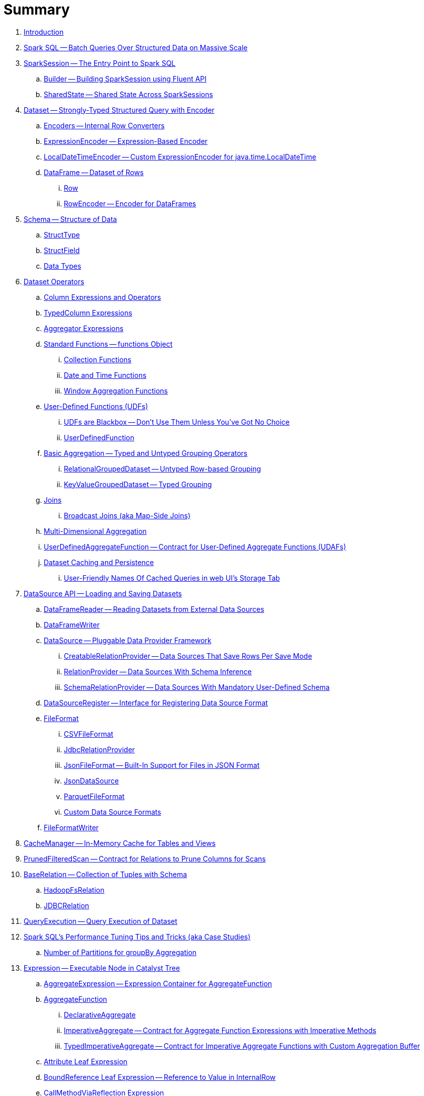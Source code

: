 = Summary

. link:book-intro.adoc[Introduction]

. link:spark-sql.adoc[Spark SQL -- Batch Queries Over Structured Data on Massive Scale]

. link:spark-sql-SparkSession.adoc[SparkSession -- The Entry Point to Spark SQL]
.. link:spark-sql-sparksession-builder.adoc[Builder -- Building SparkSession using Fluent API]
.. link:spark-sql-SparkSession-SharedState.adoc[SharedState -- Shared State Across SparkSessions]

. link:spark-sql-Dataset.adoc[Dataset -- Strongly-Typed Structured Query with Encoder]
.. link:spark-sql-Encoder.adoc[Encoders -- Internal Row Converters]
.. link:spark-sql-ExpressionEncoder.adoc[ExpressionEncoder -- Expression-Based Encoder]
.. link:spark-sql-ExpressionEncoder-LocalDateTime.adoc[LocalDateTimeEncoder -- Custom ExpressionEncoder for java.time.LocalDateTime]

.. link:spark-sql-DataFrame.adoc[DataFrame -- Dataset of Rows]
... link:spark-sql-Row.adoc[Row]
... link:spark-sql-RowEncoder.adoc[RowEncoder -- Encoder for DataFrames]

. link:spark-sql-schema.adoc[Schema -- Structure of Data]
.. link:spark-sql-StructType.adoc[StructType]
.. link:spark-sql-StructField.adoc[StructField]
.. link:spark-sql-DataType.adoc[Data Types]

. link:spark-sql-dataset-operators.adoc[Dataset Operators]
.. link:spark-sql-Column.adoc[Column Expressions and Operators]
.. link:spark-sql-TypedColumn.adoc[TypedColumn Expressions]
.. link:spark-sql-Aggregator.adoc[Aggregator Expressions]
.. link:spark-sql-functions.adoc[Standard Functions -- functions Object]
... link:spark-sql-collection-functions.adoc[Collection Functions]
... link:spark-sql-functions-datetime.adoc[Date and Time Functions]
... link:spark-sql-functions-windows.adoc[Window Aggregation Functions]
.. link:spark-sql-udfs.adoc[User-Defined Functions (UDFs)]
... link:spark-sql-udfs-blackbox.adoc[UDFs are Blackbox -- Don't Use Them Unless You've Got No Choice]
... link:spark-sql-UserDefinedFunction.adoc[UserDefinedFunction]
.. link:spark-sql-basic-aggregation.adoc[Basic Aggregation -- Typed and Untyped Grouping Operators]
... link:spark-sql-RelationalGroupedDataset.adoc[RelationalGroupedDataset -- Untyped Row-based Grouping]
... link:spark-sql-KeyValueGroupedDataset.adoc[KeyValueGroupedDataset -- Typed Grouping]
.. link:spark-sql-joins.adoc[Joins]
... link:spark-sql-joins-broadcast.adoc[Broadcast Joins (aka Map-Side Joins)]
.. link:spark-sql-multi-dimensional-aggregation.adoc[Multi-Dimensional Aggregation]
.. link:spark-sql-UserDefinedAggregateFunction.adoc[UserDefinedAggregateFunction -- Contract for User-Defined Aggregate Functions (UDAFs)]
.. link:spark-sql-caching.adoc[Dataset Caching and Persistence]
... link:spark-sql-caching-webui-storage.adoc[User-Friendly Names Of Cached Queries in web UI's Storage Tab]

. link:spark-sql-datasource-api.adoc[DataSource API -- Loading and Saving Datasets]
.. link:spark-sql-DataFrameReader.adoc[DataFrameReader -- Reading Datasets from External Data Sources]
.. link:spark-sql-DataFrameWriter.adoc[DataFrameWriter]

.. link:spark-sql-DataSource.adoc[DataSource -- Pluggable Data Provider Framework]
... link:spark-sql-CreatableRelationProvider.adoc[CreatableRelationProvider -- Data Sources That Save Rows Per Save Mode]
... link:spark-sql-RelationProvider.adoc[RelationProvider -- Data Sources With Schema Inference]
... link:spark-sql-SchemaRelationProvider.adoc[SchemaRelationProvider -- Data Sources With Mandatory User-Defined Schema]

.. link:spark-sql-DataSourceRegister.adoc[DataSourceRegister -- Interface for Registering Data Source Format]

.. link:spark-sql-FileFormat.adoc[FileFormat]
... link:spark-sql-CSVFileFormat.adoc[CSVFileFormat]
... link:spark-sql-JdbcRelationProvider.adoc[JdbcRelationProvider]
... link:spark-sql-JsonFileFormat.adoc[JsonFileFormat -- Built-In Support for Files in JSON Format]
... link:spark-sql-JsonDataSource.adoc[JsonDataSource]
... link:spark-sql-ParquetFileFormat.adoc[ParquetFileFormat]
... link:spark-sql-datasource-custom-formats.adoc[Custom Data Source Formats]
.. link:spark-sql-FileFormatWriter.adoc[FileFormatWriter]

. link:spark-sql-CacheManager.adoc[CacheManager -- In-Memory Cache for Tables and Views]

. link:spark-sql-PrunedFilteredScan.adoc[PrunedFilteredScan -- Contract for Relations to Prune Columns for Scans]

. link:spark-sql-BaseRelation.adoc[BaseRelation -- Collection of Tuples with Schema]
.. link:spark-sql-BaseRelation-HadoopFsRelation.adoc[HadoopFsRelation]
.. link:spark-sql-BaseRelation-JDBCRelation.adoc[JDBCRelation]

. link:spark-sql-QueryExecution.adoc[QueryExecution -- Query Execution of Dataset]

. link:spark-sql-performance-tuning.adoc[Spark SQL's Performance Tuning Tips and Tricks (aka Case Studies)]
.. link:spark-sql-performance-tuning-groupBy-aggregation.adoc[Number of Partitions for groupBy Aggregation]

. link:spark-sql-Expression.adoc[Expression -- Executable Node in Catalyst Tree]
.. link:spark-sql-Expression-AggregateExpression.adoc[AggregateExpression -- Expression Container for AggregateFunction]
.. link:spark-sql-Expression-AggregateFunction.adoc[AggregateFunction]
... link:spark-sql-Expression-AggregateFunction-DeclarativeAggregate.adoc[DeclarativeAggregate]
... link:spark-sql-Expression-AggregateFunction-ImperativeAggregate.adoc[ImperativeAggregate -- Contract for Aggregate Function Expressions with Imperative Methods]
... link:spark-sql-Expression-AggregateFunction-TypedImperativeAggregate.adoc[TypedImperativeAggregate -- Contract for Imperative Aggregate Functions with Custom Aggregation Buffer]
.. link:spark-sql-Expression-Attribute.adoc[Attribute Leaf Expression]
.. link:spark-sql-Expression-BoundReference.adoc[BoundReference Leaf Expression -- Reference to Value in InternalRow]
.. link:spark-sql-Expression-CallMethodViaReflection.adoc[CallMethodViaReflection Expression]
.. link:spark-sql-Expression-CollectionGenerator.adoc[CollectionGenerator Generator Expression Contract]
.. link:spark-sql-Expression-ExplodeBase.adoc[ExplodeBase Base Generator Expression]
.. link:spark-sql-Expression-Generator.adoc[Generator Expression to Generate Zero Or More Rows (aka Lateral Views)]
.. link:spark-sql-Expression-Inline.adoc[Inline Generator Expression]
.. link:spark-sql-Expression-JsonToStructs.adoc[JsonToStructs Unary Expression]
.. link:spark-sql-Expression-JsonTuple.adoc[JsonTuple Generator Expression]
.. link:spark-sql-Expression-Literal.adoc[Literal Leaf Expression]
.. link:spark-sql-Expression-ScalaUDF.adoc[ScalaUDF -- Catalyst Expression to Manage Lifecycle of User-Defined Function]
.. link:spark-sql-Expression-ScalaUDAF.adoc[ScalaUDAF -- Catalyst Expression Adapter for UserDefinedAggregateFunction]
.. link:spark-sql-Expression-Stack.adoc[Stack Generator Expression]
.. link:spark-sql-Expression-StaticInvoke.adoc[StaticInvoke Non-SQL Expression]
.. link:spark-sql-Expression-TimeWindow.adoc[TimeWindow Unevaluable Unary Expression]
.. link:spark-sql-Expression-UnixTimestamp.adoc[UnixTimestamp TimeZoneAware Binary Expression]
.. link:spark-sql-Expression-WindowExpression.adoc[WindowExpression Unevaluable Expression]
... link:spark-sql-Expression-WindowSpecDefinition.adoc[WindowSpecDefinition Unevaluable Expression]
.. link:spark-sql-Expression-WindowFunction.adoc[WindowFunction]
... link:spark-sql-Expression-AggregateWindowFunction.adoc[AggregateWindowFunction]
... link:spark-sql-Expression-OffsetWindowFunction.adoc[OffsetWindowFunction]
... link:spark-sql-Expression-SizeBasedWindowFunction.adoc[SizeBasedWindowFunction]

. link:spark-sql-LogicalPlan.adoc[LogicalPlan -- Logical Query Plan / Logical Operator]
.. link:spark-sql-LogicalPlan-Aggregate.adoc[Aggregate Unary Logical Operator]
.. link:spark-sql-LogicalPlan-BroadcastHint.adoc[BroadcastHint Unary Logical Operator]
.. link:spark-sql-LogicalPlan-DeserializeToObject.adoc[DeserializeToObject Logical Operator]
.. link:spark-sql-LogicalPlan-Expand.adoc[Expand Unary Logical Operator]
.. link:spark-sql-LogicalPlan-Generate.adoc[Generate Unary Logical Operator for Lateral Views]
.. link:spark-sql-LogicalPlan-GroupingSets.adoc[GroupingSets Unary Logical Operator]
.. link:spark-sql-LogicalPlan-Hint.adoc[Hint Logical Operator]
.. link:spark-sql-LogicalPlan-HiveTableRelation.adoc[HiveTableRelation Leaf Logical Operator]
.. link:spark-sql-LogicalPlan-InMemoryRelation.adoc[InMemoryRelation Leaf Logical Operator For Cached Query Plans]
.. link:spark-sql-LogicalPlan-Join.adoc[Join Logical Operator]
.. link:spark-sql-LogicalPlan-LeafNode.adoc[LeafNode -- Base Logical Operator with No Child Operators and Optional Statistics]
.. link:spark-sql-LogicalPlan-LocalRelation.adoc[LocalRelation Logical Operator]
.. link:spark-sql-LogicalPlan-LogicalRelation.adoc[LogicalRelation Logical Operator -- Adapter for BaseRelation]
.. link:spark-sql-LogicalPlan-Pivot.adoc[Pivot Unary Logical Operator]
.. link:spark-sql-LogicalPlan-Project.adoc[Project Unary Logical Operator]
.. link:spark-sql-LogicalPlan-Repartition-RepartitionByExpression.adoc[Repartition Logical Operators -- Repartition and RepartitionByExpression]

.. link:spark-sql-LogicalPlan-RunnableCommand.adoc[RunnableCommand -- Generic Logical Command with Side Effects]
... link:spark-sql-LogicalPlan-AlterViewAsCommand.adoc[AlterViewAsCommand Logical Command]
... link:spark-sql-LogicalPlan-AnalyzeColumnCommand.adoc[AnalyzeColumnCommand Logical Command]
... link:spark-sql-LogicalPlan-AnalyzePartitionCommand.adoc[AnalyzePartitionCommand Logical Command -- Computing Partition-Level Statistics (Total Size and Row Count)]
... link:spark-sql-LogicalPlan-AnalyzeTableCommand.adoc[AnalyzeTableCommand Logical Command -- Computing Table-Level Statistics (Total Size and Row Count)]
... link:spark-sql-LogicalPlan-ClearCacheCommand.adoc[ClearCacheCommand Logical Command]
... link:spark-sql-LogicalPlan-RunnableCommand-CreateDataSourceTableCommand.adoc[CreateDataSourceTableCommand Logical Command]
... link:spark-sql-LogicalPlan-CreateViewCommand.adoc[CreateViewCommand Logical Command]
... link:spark-sql-LogicalPlan-ExplainCommand.adoc[ExplainCommand Logical Command]

.. link:spark-sql-LogicalPlan-SubqueryAlias.adoc[SubqueryAlias Logical Operator]
.. link:spark-sql-LogicalPlan-UnresolvedFunction.adoc[UnresolvedFunction Logical Operator]
.. link:spark-sql-LogicalPlan-UnresolvedRelation.adoc[UnresolvedRelation Logical Operator]
.. link:spark-sql-LogicalPlan-Window.adoc[Window Unary Logical Operator]
.. link:spark-sql-LogicalPlan-WithWindowDefinition.adoc[WithWindowDefinition Unary Logical Operator]

. link:spark-sql-Analyzer.adoc[Analyzer -- Logical Plan Analyzer]
.. link:spark-sql-Analyzer-CheckAnalysis.adoc[CheckAnalysis -- Analysis Validation]
.. link:spark-sql-Analyzer-HandleNullInputsForUDF.adoc[HandleNullInputsForUDF Logical Evaluation Rule]
.. link:spark-sql-Analyzer-ResolveWindowFrame.adoc[ResolveWindowFrame Logical Evaluation Rule]
.. link:spark-sql-Analyzer-WindowsSubstitution.adoc[WindowsSubstitution Logical Evaluation Rule]

. link:spark-sql-SparkOptimizer.adoc[SparkOptimizer -- Rule-Based Optimizer]
.. link:spark-sql-Optimizer-ColumnPruning.adoc[ColumnPruning]
.. link:spark-sql-Optimizer-CombineTypedFilters.adoc[CombineTypedFilters]
.. link:spark-sql-Optimizer-ConstantFolding.adoc[ConstantFolding]
.. link:spark-sql-Optimizer-CostBasedJoinReorder.adoc[CostBasedJoinReorder]
.. link:spark-sql-Optimizer-DecimalAggregates.adoc[DecimalAggregates]
.. link:spark-sql-Optimizer-EliminateSerialization.adoc[EliminateSerialization]
.. link:spark-sql-Optimizer-GetCurrentDatabase.adoc[GetCurrentDatabase / ComputeCurrentTime]
.. link:spark-sql-Optimizer-LimitPushDown.adoc[LimitPushDown]
.. link:spark-sql-Optimizer-NullPropagation.adoc[NullPropagation]
.. link:spark-sql-Optimizer-PropagateEmptyRelation.adoc[PropagateEmptyRelation]
.. link:spark-sql-Optimizer-PushDownPredicate.adoc[PushDownPredicate]
.. link:spark-sql-Optimizer-ReorderJoin.adoc[ReorderJoin]
.. link:spark-sql-Optimizer-SimplifyCasts.adoc[SimplifyCasts]
.. link:spark-sql-Optimizer.adoc[Optimizer -- Generic Rule-Based Optimizer]

. link:spark-sql-cost-based-optimization.adoc[Cost-Based Optimization (CBO)]
.. link:spark-sql-CommandUtils.adoc[CommandUtils -- Utilities for Table Statistics]
.. link:spark-sql-EstimationUtils.adoc[EstimationUtils]

. link:spark-sql-LogicalPlanStats.adoc[LogicalPlanStats -- Statistics of Logical Operator]
.. link:spark-sql-Statistics.adoc[Statistics -- Estimates of Plan Statistics and Query Hints]
.. link:spark-sql-LogicalPlanVisitor.adoc[LogicalPlanVisitor -- Base Visitor for Computing Statistics of Logical Plan]
.. link:spark-sql-SizeInBytesOnlyStatsPlanVisitor.adoc[SizeInBytesOnlyStatsPlanVisitor -- LogicalPlanVisitor for Total Size (in Bytes) Statistic Only]
.. link:spark-sql-BasicStatsPlanVisitor.adoc[BasicStatsPlanVisitor -- Computing Statistics for Cost-Based Optimization]
... link:spark-sql-AggregateEstimation.adoc[AggregateEstimation]
... link:spark-sql-FilterEstimation.adoc[FilterEstimation]
... link:spark-sql-JoinEstimation.adoc[JoinEstimation]
... link:spark-sql-ProjectEstimation.adoc[ProjectEstimation]

. link:spark-sql-SparkPlan.adoc[SparkPlan -- Contract of Physical Operators in Physical Query Plan of Structured Query]
.. link:spark-sql-SparkPlan-BroadcastExchangeExec.adoc[BroadcastExchangeExec Unary Operator for Broadcasting Joins]
.. link:spark-sql-SparkPlan-BroadcastHashJoinExec.adoc[BroadcastHashJoinExec Binary Physical Operator]
.. link:spark-sql-SparkPlan-BroadcastNestedLoopJoinExec.adoc[BroadcastNestedLoopJoinExec Binary Physical Operator]
.. link:spark-sql-SparkPlan-CoalesceExec.adoc[CoalesceExec Unary Physical Operator]
.. link:spark-sql-SparkPlan-DataSourceScanExec.adoc[DataSourceScanExec -- Contract for Leaf Physical Operators with Java Code Generation]
.. link:spark-sql-SparkPlan-DataSourceV2ScanExec.adoc[DataSourceV2ScanExec Leaf Physical Operator]
.. link:spark-sql-SparkPlan-ExecutedCommandExec.adoc[ExecutedCommandExec Leaf Physical Operator for Command Execution]
.. link:spark-sql-SparkPlan-ExternalRDDScanExec.adoc[ExternalRDDScanExec Leaf Physical Operator]
.. link:spark-sql-SparkPlan-FileSourceScanExec.adoc[FileSourceScanExec Leaf Physical Operator]
.. link:spark-sql-SparkPlan-GenerateExec.adoc[GenerateExec Unary Physical Operator]
.. link:spark-sql-SparkPlan-HashAggregateExec.adoc[HashAggregateExec Aggregate Physical Operator for Hash-Based Aggregation]
.. link:spark-sql-SparkPlan-HiveTableScanExec.adoc[HiveTableScanExec Leaf Physical Operator]
.. link:spark-sql-SparkPlan-InMemoryTableScanExec.adoc[InMemoryTableScanExec Physical Operator]
.. link:spark-sql-SparkPlan-LocalTableScanExec.adoc[LocalTableScanExec Physical Operator]
.. link:spark-sql-SparkPlan-ObjectHashAggregateExec.adoc[ObjectHashAggregateExec Aggregate Physical Operator]
.. link:spark-sql-SparkPlan-RangeExec.adoc[RangeExec Leaf Physical Operator]
.. link:spark-sql-SparkPlan-RDDScanExec.adoc[RDDScanExec Leaf Physical Operator]
.. link:spark-sql-SparkPlan-ReusedExchangeExec.adoc[ReusedExchangeExec Leaf Physical Operator]
.. link:spark-sql-SparkPlan-RowDataSourceScanExec.adoc[RowDataSourceScanExec Leaf Physical Operator]
.. link:spark-sql-SparkPlan-ShuffleExchange.adoc[ShuffleExchange Unary Physical Operator]
.. link:spark-sql-SparkPlan-ShuffledHashJoinExec.adoc[ShuffledHashJoinExec Binary Physical Operator]
.. link:spark-sql-SparkPlan-SortAggregateExec.adoc[SortAggregateExec Aggregate Physical Operator for Sort-Based Aggregation]
.. link:spark-sql-SparkPlan-SortMergeJoinExec.adoc[SortMergeJoinExec Binary Physical Operator]
.. link:spark-sql-SparkPlan-SortExec.adoc[SortExec Unary Physical Operator]
.. link:spark-sql-SparkPlan-SubqueryExec.adoc[SubqueryExec Unary Physical Operator]
.. link:spark-sql-SparkPlan-InputAdapter.adoc[InputAdapter Unary Physical Operator]
.. link:spark-sql-SparkPlan-WindowExec.adoc[WindowExec Unary Physical Operator]
... link:spark-sql-AggregateProcessor.adoc[AggregateProcessor]
... link:spark-sql-WindowFunctionFrame.adoc[WindowFunctionFrame]
.. link:spark-sql-SparkPlan-WholeStageCodegenExec.adoc[WholeStageCodegenExec Unary Physical Operator for Java Code Generation]

. link:spark-sql-SparkPlan-Partitioning.adoc[Partitioning -- Specification of Physical Operator's Output Partitions]

. link:spark-sql-SparkPlanner.adoc[SparkPlanner -- Query Planner with no Hive Support]
.. link:spark-sql-SparkStrategy.adoc[SparkStrategy -- Base for Execution Planning Strategies]
.. link:spark-sql-SparkStrategies.adoc[SparkStrategies -- Container of Execution Planning Strategies]
.. link:spark-sql-SparkStrategy-Aggregation.adoc[Aggregation Execution Planning Strategy for Aggregate Physical Operators]
.. link:spark-sql-SparkStrategy-BasicOperators.adoc[BasicOperators Execution Planning Strategy]
.. link:spark-sql-SparkStrategy-DataSourceStrategy.adoc[DataSourceStrategy Execution Planning Strategy]
.. link:spark-sql-SparkStrategy-FileSourceStrategy.adoc[FileSourceStrategy Execution Planning Strategy]
.. link:spark-sql-SparkStrategy-InMemoryScans.adoc[InMemoryScans Execution Planning Strategy]
.. link:spark-sql-SparkStrategy-JoinSelection.adoc[JoinSelection Execution Planning Strategy]

. link:spark-sql-QueryExecution-SparkPlan-Preparations.adoc[Physical Plan Preparations Rules]
.. link:spark-sql-CollapseCodegenStages.adoc[CollapseCodegenStages Physical Optimization Rule -- Collapsing Physical Operators for Whole-Stage Java Code Generation (aka Whole-Stage CodeGen)]
.. link:spark-sql-EnsureRequirements.adoc[EnsureRequirements Physical Preparation Rule]

. link:spark-sql-parsing-framework.adoc[SQL Parsing Framework]
.. link:spark-sql-SparkSqlParser.adoc[SparkSqlParser -- Default SQL Parser]
... link:spark-sql-SparkSqlAstBuilder.adoc[SparkSqlAstBuilder]
.. link:spark-sql-CatalystSqlParser.adoc[CatalystSqlParser -- DataTypes and StructTypes Parser]
.. link:spark-sql-AstBuilder.adoc[AstBuilder -- ANTLR-based SQL Parser]
.. link:spark-sql-AbstractSqlParser.adoc[AbstractSqlParser -- Base SQL Parsing Infrastructure]
.. link:spark-sql-ParserInterface.adoc[ParserInterface -- SQL Parser Contract]

. link:spark-sql-SQLMetric.adoc[SQLMetric -- SQL Execution Metric of Physical Operator]

. link:spark-sql-catalyst.adoc[Catalyst -- Tree Manipulation Framework]
.. link:spark-sql-catalyst-TreeNode.adoc[TreeNode -- Node in Catalyst Tree]
.. link:spark-sql-catalyst-QueryPlan.adoc[QueryPlan -- Structured Query Plan]
.. link:spark-sql-catalyst-RuleExecutor.adoc[RuleExecutor -- Tree Transformation Rule Executor]
.. link:spark-sql-catalyst-GenericStrategy.adoc[GenericStrategy]
.. link:spark-sql-catalyst-QueryPlanner.adoc[QueryPlanner -- Converting Logical Plan to Physical Trees]
.. link:spark-sql-catalyst-dsl.adoc[Catalyst DSL -- Implicit Conversions for Catalyst Data Structures]

. link:spark-sql-ExchangeCoordinator.adoc[ExchangeCoordinator and Adaptive Query Execution]
. link:spark-sql-ShuffledRowRDD.adoc[ShuffledRowRDD]

. link:spark-sql-debugging-execution.adoc[Debugging Query Execution]

. link:spark-sql-webui.adoc[SQL Tab -- Monitoring Structured Queries in web UI]
.. link:spark-sql-SQLListener.adoc[SQLListener Spark Listener]

. link:spark-sql-SQLAppStatusListener.adoc[SQLAppStatusListener Spark Listener]
. link:spark-sql-SQLAppStatusPlugin.adoc[SQLAppStatusPlugin]
. link:spark-sql-SQLAppStatusStore.adoc[SQLAppStatusStore]

. link:spark-sql-dataset-rdd.adoc[Datasets vs DataFrames vs RDDs]

. link:spark-sql-SQLConf.adoc[SQLConf]
.. link:spark-sql-CatalystConf.adoc[CatalystConf]

. link:spark-sql-Catalog.adoc[Catalog -- Metastore Management Interface]
.. link:spark-sql-CatalogImpl.adoc[CatalogImpl]

. link:spark-sql-SessionState.adoc[SessionState]
.. link:spark-sql-BaseSessionStateBuilder.adoc[BaseSessionStateBuilder -- Base for Builders of SessionState]

. link:spark-sql-SessionCatalog.adoc[SessionCatalog -- Session-Scoped Catalog of Relational Entities]
.. link:spark-sql-CatalogTable.adoc[CatalogTable -- Table Metadata in Internal SessionCatalog]

. link:spark-sql-ExternalCatalog.adoc[ExternalCatalog -- Metastore of Permanent Entities]
.. link:spark-sql-CatalogStatistics.adoc[CatalogStatistics -- Table Statistics in Metastore (External Catalog)]

. link:spark-sql-UDFRegistration.adoc[UDFRegistration -- Session-Scoped FunctionRegistry]
. link:spark-sql-FunctionRegistry.adoc[FunctionRegistry]
. link:spark-sql-ExperimentalMethods.adoc[ExperimentalMethods]

. link:spark-sql-SQLExecution.adoc[SQLExecution Helper Object]

. link:spark-sql-CatalystSerde.adoc[CatalystSerde]

. link:spark-sql-whole-stage-codegen.adoc[Whole-Stage Java Code Generation (aka Whole-Stage CodeGen)]
.. link:spark-sql-CodegenSupport.adoc[CodegenSupport -- Physical Operators with Optional Java Code Generation]
.. link:spark-sql-ColumnarBatchScan.adoc[ColumnarBatchScan]
.. link:spark-sql-InternalRow.adoc[InternalRow -- Abstract Binary Row Format]
... link:spark-sql-UnsafeRow.adoc[UnsafeRow -- Mutable Raw-Memory Unsafe Binary Row Format]
.. link:spark-sql-CodeGenerator.adoc[CodeGenerator]
.. link:spark-sql-UnsafeProjection.adoc[UnsafeProjection -- Generic Function to Project InternalRows to UnsafeRows]
... link:spark-sql-GenerateUnsafeProjection.adoc[GenerateUnsafeProjection]
.. link:spark-sql-BytesToBytesMap.adoc[BytesToBytesMap Append-Only Hash Map]

. link:spark-sql-tungsten.adoc[Tungsten Execution Backend (aka Project Tungsten)]

. link:spark-sql-HiveClient.adoc[HiveClient]
.. link:spark-sql-HiveClientImpl.adoc[HiveClientImpl]

. link:spark-sql-UnsafeHashedRelation.adoc[UnsafeHashedRelation]

. link:spark-sql-ExternalAppendOnlyUnsafeRowArray.adoc[ExternalAppendOnlyUnsafeRowArray -- Append-Only Array for UnsafeRows (with Disk Spill Threshold)]
. link:spark-sql-AggregationIterator.adoc[AggregationIterator -- Generic Iterator of UnsafeRows for Aggregate Physical Operators]
.. link:spark-sql-TungstenAggregationIterator.adoc[TungstenAggregationIterator -- Iterator of UnsafeRows for HashAggregateExec Physical Operator]

. link:spark-sql-spark-JdbcDialect.adoc[JdbcDialect]
. link:spark-sql-spark-HadoopFileLinesReader.adoc[HadoopFileLinesReader]

. link:spark-sql-KafkaWriter.adoc[KafkaWriter -- Writing Dataset to Kafka]
.. link:spark-sql-DataSourceRegister-KafkaSourceProvider.adoc[KafkaSourceProvider]
.. link:spark-sql-KafkaWriter-KafkaWriteTask.adoc[KafkaWriteTask]

. link:spark-sql-hive-integration.adoc[Hive Integration]
.. link:spark-sql-spark-sql.adoc[Spark SQL CLI -- spark-sql]
.. link:spark-sql-DataSinks.adoc[DataSinks Strategy]

. link:spark-sql-thrift-server.adoc[Thrift JDBC/ODBC Server -- Spark Thrift Server (STS)]
.. link:spark-sql-thriftserver-SparkSQLEnv.adoc[SparkSQLEnv]

. link:spark-sql-SQLContext.adoc[(obsolete) SQLContext]

. link:spark-sql-settings.adoc[Settings]

. link:spark-logging.adoc[Logging]
